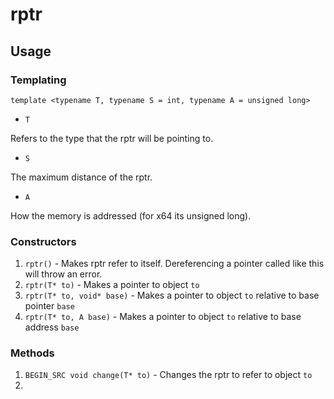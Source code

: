 * rptr

** Usage

*** Templating
#+BEGIN_SRC c++
template <typename T, typename S = int, typename A = unsigned long>
#+END_SRC
 - ~T~
Refers to the type that the rptr will be pointing to.
 - ~S~
The maximum distance of the rptr.
 - ~A~
How the memory is addressed (for x64 its unsigned long).

*** Constructors
 1. ~rptr()~ - Makes rptr refer to itself. Dereferencing a pointer called like this will throw an error.
 2. ~rptr(T* to)~ - Makes a pointer to object ~to~
 3. ~rptr(T* to, void* base)~ - Makes a pointer to object ~to~ relative to base pointer ~base~
 4. ~rptr(T* to, A base)~ - Makes a pointer to object ~to~ relative to base address ~base~

*** Methods
 1. ~BEGIN_SRC void change(T* to)~ - Changes the rptr to refer to object ~to~
 2. 
